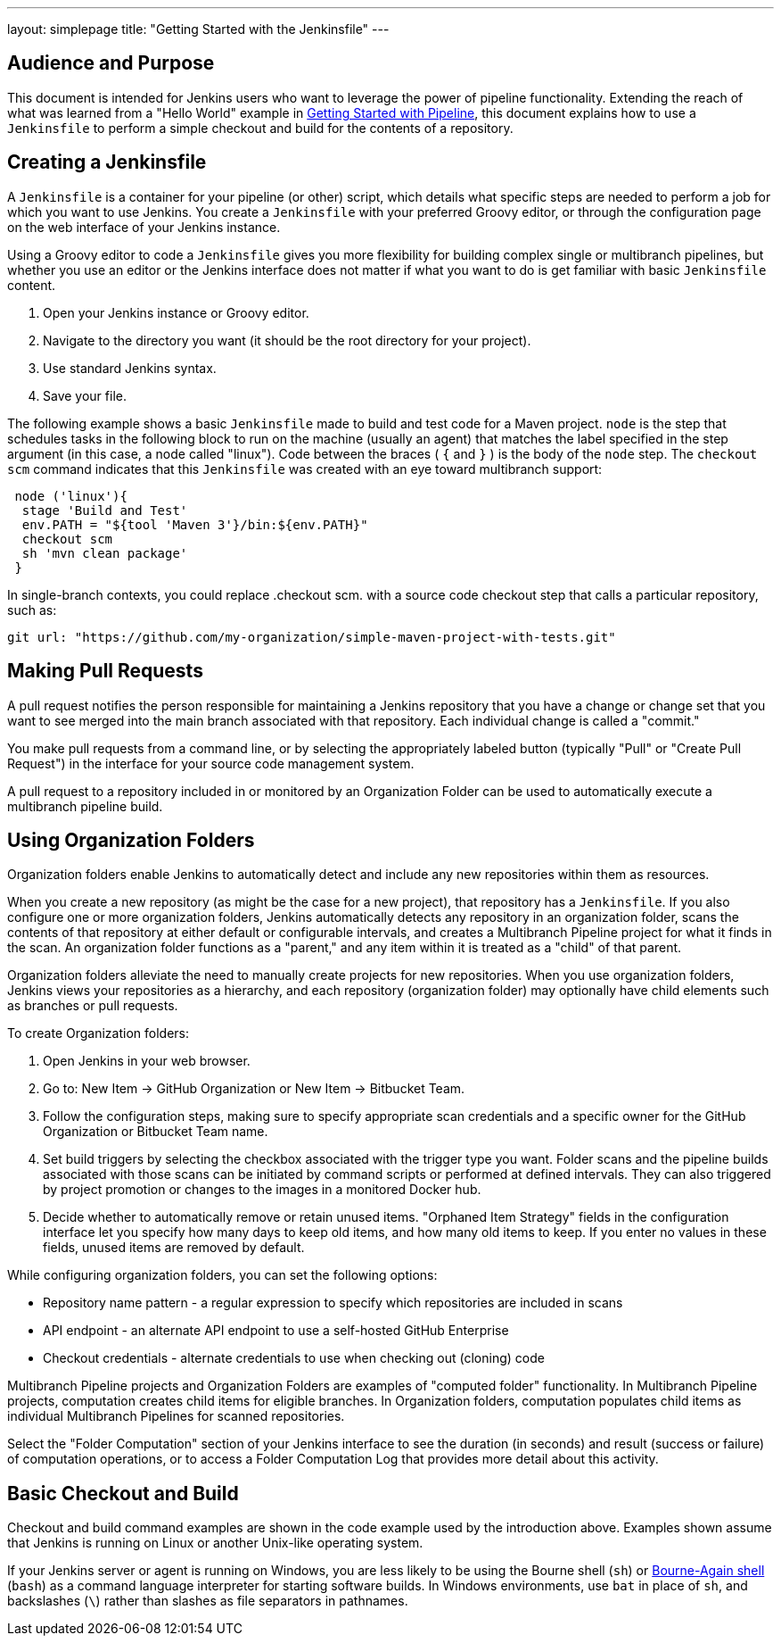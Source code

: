 ---
layout: simplepage
title: "Getting Started with the Jenkinsfile"
---

:toc:

== Audience and Purpose

This document is intended for Jenkins users who want to leverage the power of
pipeline functionality. Extending the reach of what was learned from a "Hello
World" example in link:/doc/pipeline/[Getting Started with Pipeline], this
document explains how to use a `Jenkinsfile` to perform a simple checkout and
build for the contents of a repository.

== Creating a Jenkinsfile

A `Jenkinsfile` is a container for your pipeline (or other) script, which details
what specific steps are needed to perform a job for which you want to use
Jenkins. You create a `Jenkinsfile` with your preferred Groovy editor, or through
the configuration page on the web interface of your Jenkins instance.

Using a Groovy editor to code a `Jenkinsfile` gives you more flexibility for
building complex single or multibranch pipelines, but whether you use an editor
or the Jenkins interface does not matter if what you want to do is get familiar
with basic `Jenkinsfile` content.


. Open your Jenkins instance or Groovy editor.
. Navigate to the directory you want (it should be the root directory for your project).
. Use standard Jenkins syntax.
. Save your file.

The following example shows a basic `Jenkinsfile` made to build and test code for
a Maven project. `node` is the step that schedules tasks in the following block
to run on the machine (usually an agent) that matches the label specified in the
step argument (in this case, a node called "linux"). Code between the braces (
`{` and `}` ) is the body of the `node` step. The `checkout scm` command
indicates that this `Jenkinsfile` was created with an eye toward multibranch
support:


[source,groovy]
----
 node ('linux'){
  stage 'Build and Test'
  env.PATH = "${tool 'Maven 3'}/bin:${env.PATH}"
  checkout scm
  sh 'mvn clean package'
 }
----

In single-branch contexts, you could replace .checkout scm. with a source code
checkout step that calls a particular repository, such as:


[source,groovy]
----

git url: "https://github.com/my-organization/simple-maven-project-with-tests.git"
----


== Making Pull Requests

A pull request notifies the person responsible for maintaining a Jenkins
repository that you have a change or change set that you want to see merged into
the main branch associated with that repository. Each individual change is
called a "commit."

You make pull requests from a command line, or by selecting the appropriately
labeled button (typically "Pull" or "Create Pull Request") in the interface for
your source code management system.

A pull request to a repository included in or monitored by an Organization
Folder can be used to automatically execute a multibranch pipeline build.


== Using Organization Folders

Organization folders enable Jenkins to automatically detect and include any new
repositories within them as resources.

When you create a new repository (as might be the case for a new project), that
repository has a `Jenkinsfile`. If you also configure one or more organization
folders, Jenkins automatically detects any repository in an organization folder,
scans the contents of that repository at either default or configurable
intervals, and creates a Multibranch Pipeline project for what it finds in the
scan. An organization folder functions as a "parent," and any item within it is
treated as a "child" of that parent.

Organization folders alleviate the need to manually create projects for new
repositories. When you use organization folders, Jenkins views your repositories
as a hierarchy, and each repository (organization folder) may optionally have
child elements such as branches or pull requests.


To create Organization folders:

. Open Jenkins in your web browser.
. Go to: New Item → GitHub Organization or New Item → Bitbucket Team.
. Follow the configuration steps, making sure to specify appropriate scan
  credentials and a specific owner for the GitHub Organization or Bitbucket Team
  name.
. Set build triggers by selecting the checkbox associated with the trigger type
  you want. Folder scans and the pipeline builds associated with those scans can
  be initiated by command scripts or performed at defined intervals. They can also
  triggered by project promotion or changes to the images in a monitored Docker
  hub.
. Decide whether to automatically remove or retain unused items. "Orphaned Item
  Strategy" fields in the configuration interface let you specify how many days to
  keep old items, and how many old items to keep. If you enter no values in these
  fields, unused items are removed by default.

While configuring organization folders, you can set the following options:

* Repository name pattern - a regular expression to specify which repositories are included in scans
* API endpoint - an alternate API endpoint to use a self-hosted GitHub Enterprise
* Checkout credentials - alternate credentials to use when checking out (cloning) code

Multibranch Pipeline projects and Organization Folders are examples of
"computed folder" functionality. In Multibranch Pipeline projects, computation
creates child items for eligible branches. In Organization folders, computation
populates child items as individual Multibranch Pipelines for scanned
repositories.

Select the "Folder Computation" section of your Jenkins interface to see the
duration (in seconds) and result (success or failure) of computation operations,
or to access a Folder Computation Log that provides more detail about this
activity.

== Basic Checkout and Build

Checkout and build command examples are shown in the code example used by the
introduction above. Examples shown assume that Jenkins is running on Linux or
another Unix-like operating system.

If your Jenkins server or agent is running on Windows, you are less likely to be
using the Bourne shell (`sh`) or
link:http://www.computerhope.com/unix/ubash.htm[Bourne-Again shell] (`bash`) as
a command language interpreter for starting software builds. In Windows
environments, use `bat` in place of `sh`, and backslashes (`\`) rather than
slashes as file separators in pathnames.
